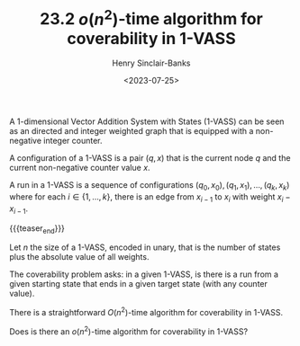 #+TITLE: 23.2 $o(n^2)$-time algorithm for coverability in 1-VASS
#+AUTHOR: Henry Sinclair-Banks
#+EMAIL: h.sinclair-banks@warwick.ac.uk
#+DATE: <2023-07-25>
#+LAYOUT: post
#+TAGS: coverability, vass

A 1-dimensional Vector Addition System with States (1-VASS) can be seen as an
directed and integer weighted graph that is equipped with a non-negative integer
counter.

A configuration of a 1-VASS is a pair $(q, x)$ that is the current node $q$ and
the current non-negative counter value $x$.

A run in a 1-VASS is a sequence of configurations $(q_0, x_0), (q_1, x_1),
\ldots, (q_k, x_k)$ where for each $i \in \{ 1, \ldots, k\}$, there is an edge
from $x_{i-1}$ to $x_i$ with weight $x_i - x_{i-1}$.

{{{teaser_end}}}

Let $n$ the size of a 1-VASS, encoded in unary, that is the number of states plus the absolute value of all weights.

The coverability problem asks: in a given 1-VASS, is there is a run from a given starting state that ends in a given target state (with any counter value).

There is a straightforward $O(n^2)$-time algorithm for coverability in 1-VASS.

Does is there an $o(n^2)$-time algorithm for coverability in 1-VASS?
